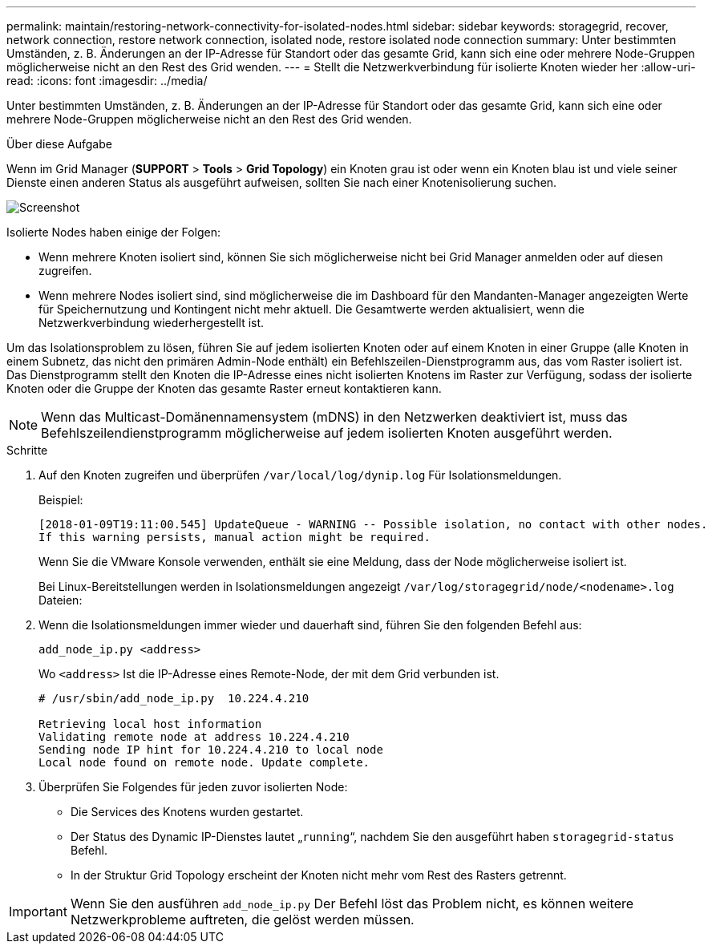 ---
permalink: maintain/restoring-network-connectivity-for-isolated-nodes.html 
sidebar: sidebar 
keywords: storagegrid, recover, network connection, restore network connection, isolated node, restore isolated node connection 
summary: Unter bestimmten Umständen, z. B. Änderungen an der IP-Adresse für Standort oder das gesamte Grid, kann sich eine oder mehrere Node-Gruppen möglicherweise nicht an den Rest des Grid wenden. 
---
= Stellt die Netzwerkverbindung für isolierte Knoten wieder her
:allow-uri-read: 
:icons: font
:imagesdir: ../media/


[role="lead"]
Unter bestimmten Umständen, z. B. Änderungen an der IP-Adresse für Standort oder das gesamte Grid, kann sich eine oder mehrere Node-Gruppen möglicherweise nicht an den Rest des Grid wenden.

.Über diese Aufgabe
Wenn im Grid Manager (*SUPPORT* > *Tools* > *Grid Topology*) ein Knoten grau ist oder wenn ein Knoten blau ist und viele seiner Dienste einen anderen Status als ausgeführt aufweisen, sollten Sie nach einer Knotenisolierung suchen.

image::../media/dynamic_ip_service_not_running.gif[Screenshot]

Isolierte Nodes haben einige der Folgen:

* Wenn mehrere Knoten isoliert sind, können Sie sich möglicherweise nicht bei Grid Manager anmelden oder auf diesen zugreifen.
* Wenn mehrere Nodes isoliert sind, sind möglicherweise die im Dashboard für den Mandanten-Manager angezeigten Werte für Speichernutzung und Kontingent nicht mehr aktuell. Die Gesamtwerte werden aktualisiert, wenn die Netzwerkverbindung wiederhergestellt ist.


Um das Isolationsproblem zu lösen, führen Sie auf jedem isolierten Knoten oder auf einem Knoten in einer Gruppe (alle Knoten in einem Subnetz, das nicht den primären Admin-Node enthält) ein Befehlszeilen-Dienstprogramm aus, das vom Raster isoliert ist. Das Dienstprogramm stellt den Knoten die IP-Adresse eines nicht isolierten Knotens im Raster zur Verfügung, sodass der isolierte Knoten oder die Gruppe der Knoten das gesamte Raster erneut kontaktieren kann.


NOTE: Wenn das Multicast-Domänennamensystem (mDNS) in den Netzwerken deaktiviert ist, muss das Befehlszeilendienstprogramm möglicherweise auf jedem isolierten Knoten ausgeführt werden.

.Schritte
. Auf den Knoten zugreifen und überprüfen `/var/local/log/dynip.log` Für Isolationsmeldungen.
+
Beispiel:

+
[listing]
----
[2018-01-09T19:11:00.545] UpdateQueue - WARNING -- Possible isolation, no contact with other nodes.
If this warning persists, manual action might be required.
----
+
Wenn Sie die VMware Konsole verwenden, enthält sie eine Meldung, dass der Node möglicherweise isoliert ist.

+
Bei Linux-Bereitstellungen werden in Isolationsmeldungen angezeigt `/var/log/storagegrid/node/<nodename>.log` Dateien:

. Wenn die Isolationsmeldungen immer wieder und dauerhaft sind, führen Sie den folgenden Befehl aus:
+
`add_node_ip.py <address>`

+
Wo `<address>` Ist die IP-Adresse eines Remote-Node, der mit dem Grid verbunden ist.

+
[listing]
----
# /usr/sbin/add_node_ip.py  10.224.4.210

Retrieving local host information
Validating remote node at address 10.224.4.210
Sending node IP hint for 10.224.4.210 to local node
Local node found on remote node. Update complete.
----
. Überprüfen Sie Folgendes für jeden zuvor isolierten Node:
+
** Die Services des Knotens wurden gestartet.
** Der Status des Dynamic IP-Dienstes lautet „`running`“, nachdem Sie den ausgeführt haben `storagegrid-status` Befehl.
** In der Struktur Grid Topology erscheint der Knoten nicht mehr vom Rest des Rasters getrennt.





IMPORTANT: Wenn Sie den ausführen `add_node_ip.py` Der Befehl löst das Problem nicht, es können weitere Netzwerkprobleme auftreten, die gelöst werden müssen.
